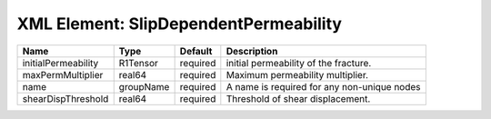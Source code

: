 XML Element: SlipDependentPermeability
======================================

=================== ========= ======== =========================================== 
Name                Type      Default  Description                                 
=================== ========= ======== =========================================== 
initialPermeability R1Tensor  required  initial permeability of the fracture.      
maxPermMultiplier   real64    required Maximum permeability multiplier.            
name                groupName required A name is required for any non-unique nodes 
shearDispThreshold  real64    required Threshold of shear displacement.            
=================== ========= ======== =========================================== 


